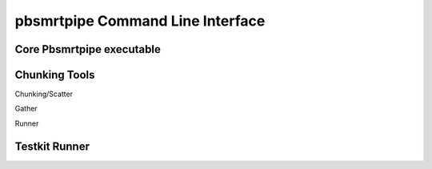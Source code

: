 pbsmrtpipe Command Line Interface
---------------------------------

Core Pbsmrtpipe executable
~~~~~~~~~~~~~~~~~~~~~~~~~~

.. argparse::
   :module: pbsmrtpipe.cli
   :func: get_parser
   :prog: pbsmrtpipe


Chunking Tools
~~~~~~~~~~~~~~


Chunking/Scatter

.. argparse::
   :module: pbsmrtpipe.tools.chunker
   :func: get_parser
   :prog: pbtools-chunker


Gather

.. argparse::
   :module: pbsmrtpipe.tools.gather
   :func: get_parser
   :prog: pbtools-gather


Runner

.. argparse::
   :module: pbsmrtpipe.tools.runner
   :func: get_main_parser
   :prog: pbtools-runner



Testkit Runner
~~~~~~~~~~~~~~


.. argparse::
   :module: pbsmrtpipe.testkit.runner
   :func: get_parser
   :prog: pbtestkit-runner

